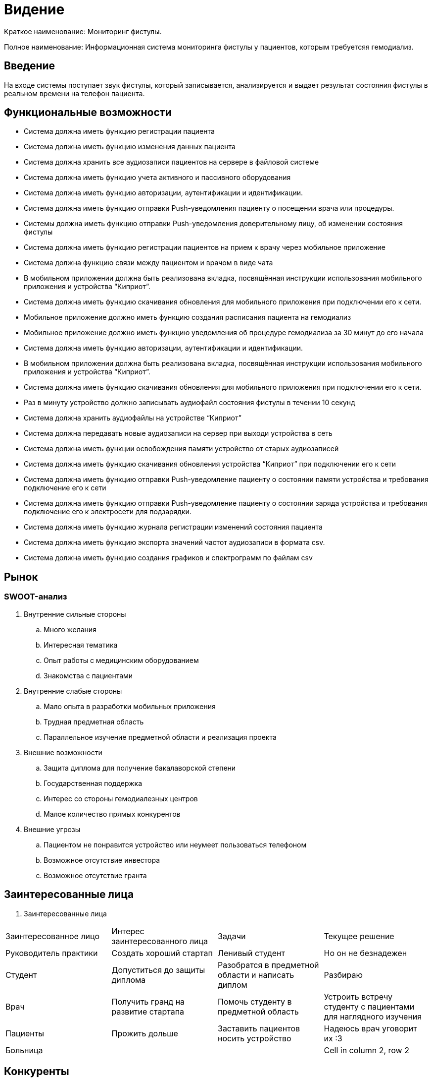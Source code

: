 = Видение


Краткое наименование: Мониторинг фистулы.

Полное наименование: Информационная система мониторинга фистулы у пациентов, которым требуетсяя гемодиализ.


== Введение

На входе системы поступает звук фистулы, который записывается,
анализируется и выдает результат состояния фистулы в реальном
времени на телефон пациента.

== Функциональные возможности

  •	Система должна иметь функцию регистрации пациента
  •	Система должна иметь функцию изменения данных пациента
  •	Система должна хранить все аудиозаписи пациентов на сервере в файловой системе
  •	Система должна иметь функцию учета активного и пассивного оборудования
  •	Система должна иметь функцию авторизации, аутентификации и идентификации.
  •	Система должна иметь функцию отправки Push-уведомления пациенту о посещении врача или процедуры.
  •	Системы должна иметь функцию отправки Push-уведомления доверительному лицу, об изменении состояния фистулы
  •	Система должна иметь функцию регистрации пациентов на прием к врачу через мобильное приложение
  •	Система должна функцию связи между пациентом и врачом в виде чата
  •	В мобильном приложении должна быть реализована вкладка, посвящённая инструкции использования мобильного приложения и устройства “Киприот”.
  •	Система должна иметь функцию скачивания обновления для мобильного приложения при подключении его к сети.
  •	Мобильное приложение должно иметь  функцию создания расписания пациента на гемодиализ
  •	Мобильное приложение должно иметь функцию уведомления об процедуре гемодиализа за 30 минут до его начала
  •	Система должна иметь функцию авторизации, аутентификации и идентификации.
  •	В мобильном приложении должна быть реализована вкладка, посвящённая инструкции использования мобильного приложения и устройства “Киприот”.
  •	Система должна иметь функцию скачивания обновления для мобильного приложения при подключении его к сети.
  •	Раз в минуту устройство должно записывать аудиофайл состояния фистулы	в течении 10 секунд
  •	Система должна хранить аудиофайлы на устройстве “Киприот”
  •	Система должна передавать новые аудиозаписи на сервер при выходи устройства в сеть
  •	Система должна иметь функции освобождения памяти устройство от старых аудиозаписей
  •	Система должна иметь функцию скачивания обновления устройства “Киприот” при подключении его к сети
  •	Система должна иметь функцию отправки Push-уведомление пациенту о состоянии памяти устройства и требования подключение его к сети
  •	Система должна иметь функцию отправки Push-уведомление пациенту о состоянии заряда устройства и требования подключение его к электросети для подзарядки.
  •	Система должна иметь функцию журнала регистрации изменений 	состояния пациента
  •	Система должна иметь функцию экспорта значений частот аудиозаписи в формата	csv.
  •	Система должна иметь функцию создания графиков и спектрограмм по файлам csv

== Рынок

=== SWOOT-анализ

. Внутренние сильные стороны

.. Много желания
.. Интересная тематика
.. Опыт работы с медицинским оборудованием
.. Знакомства с пациентами

. Внутренние слабые стороны

.. Мало опыта в разработки мобильных приложения
.. Трудная предметная область
.. Параллельное изучение предметной области и реализация проекта

. Внешние возможности

.. Защита диплома для получение бакалаворской степени
.. Государственная поддержка
.. Интерес со стороны гемодиалезных центров
.. Малое количество прямых конкурентов

. Внешние угрозы

.. Пациентом не понравится устройство или неумеет пользоваться телефоном
.. Возможное отсутствие инвестора
.. Возможное отсутствие гранта

== Заинтересованные лица


. Заинтересованные лица
|===
|Заинтересованное лицо |Интерес заинтересованного лица  |Задачи | Текущее решение
|Руководитель практики |Создать хороший стартап|Ленивый студент|Но он не безнадежен
|Студент |Допуститься до защиты диплома |Разобратся в предметной области и написать диплом|Разбираю
|Врач|Получить гранд на развитие стартапа |Помочь студенту в предметной область|Устроить встречу студенту с пациентами для наглядного изучения
|Пациенты |Прожить дольше |Заставить пациентов носить устройство|Надеюсь врач уговорит их :3
|Больница |||Cell in column 2, row 2

|===

== Конкуренты

|===
|Конкуренты|Отличительные признаки
|Фитнес браслеты и фитнес часы| Свобода на руке, прослушивание фистулы
|Диктофон| Прослушивание фистулы, анализ звука, взаимодействие с телефоном
|===


== Дополнительные спецификации


=== Нефунциональные требования

. Мобильное приложение для android и ios
. Понятный интерфейс и функционал
. Наличие инструкции

=== Правила

== Словарь терминов

|===
|Термин|Описание | Синонимы
|Фистула| Хирургическое соединение вены и артерии |Вена, артерия, fistula
|Гемодиализ| Процедура очистки крови вне организма с использованием
            искусственного фильтра (диализатора), через который проходит
            кровь пациента и освобождается от шлаков и избытка жидкости.|
|Перитонеальный диализ|Это способ очистки крови внутри
                       организма|
|===
